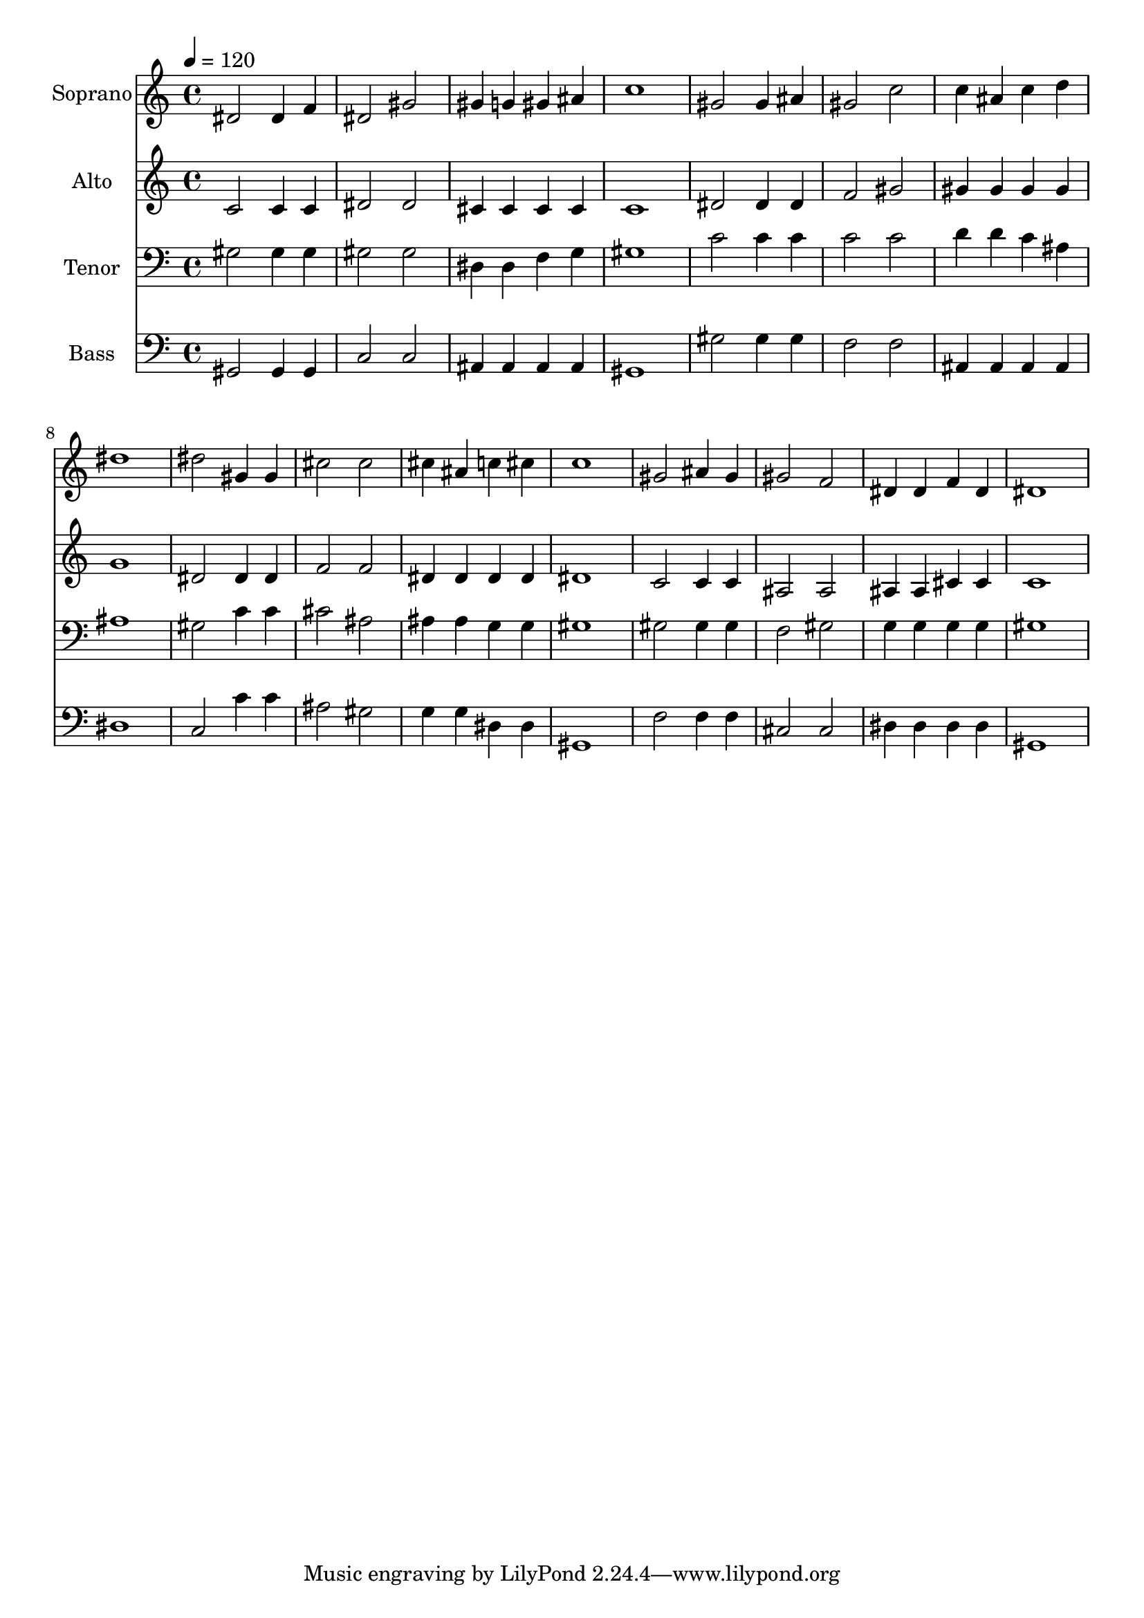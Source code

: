 % Lily was here -- automatically converted by /usr/bin/midi2ly from 34.mid
\version "2.14.0"

\layout {
  \context {
    \Voice
    \remove "Note_heads_engraver"
    \consists "Completion_heads_engraver"
    \remove "Rest_engraver"
    \consists "Completion_rest_engraver"
  }
}

trackAchannelA = {
  
  \time 4/4 
  
  \tempo 4 = 120 
  
}

trackA = <<
  \context Voice = voiceA \trackAchannelA
>>


trackBchannelA = {
  
  \set Staff.instrumentName = "Soprano"
  
  \time 4/4 
  
  \tempo 4 = 120 
  
}

trackBchannelB = \relative c {
  dis'2 dis4 f 
  | % 2
  dis2 gis 
  | % 3
  gis4 g gis ais 
  | % 4
  c1 
  | % 5
  gis2 gis4 ais 
  | % 6
  gis2 c 
  | % 7
  c4 ais c d 
  | % 8
  dis1 
  | % 9
  dis2 gis,4 gis 
  | % 10
  cis2 cis 
  | % 11
  cis4 ais c cis 
  | % 12
  c1 
  | % 13
  gis2 ais4 gis 
  | % 14
  gis2 f 
  | % 15
  dis4 dis f dis 
  | % 16
  dis1 
  | % 17
  
}

trackB = <<
  \context Voice = voiceA \trackBchannelA
  \context Voice = voiceB \trackBchannelB
>>


trackCchannelA = {
  
  \set Staff.instrumentName = "Alto"
  
  \time 4/4 
  
  \tempo 4 = 120 
  
}

trackCchannelB = \relative c {
  c'2 c4 c 
  | % 2
  dis2 dis 
  | % 3
  cis4 cis cis cis 
  | % 4
  c1 
  | % 5
  dis2 dis4 dis 
  | % 6
  f2 gis 
  | % 7
  gis4 gis gis gis 
  | % 8
  g1 
  | % 9
  dis2 dis4 dis 
  | % 10
  f2 f 
  | % 11
  dis4 dis dis dis 
  | % 12
  dis1 
  | % 13
  c2 c4 c 
  | % 14
  ais2 ais 
  | % 15
  ais4 ais cis cis 
  | % 16
  c1 
  | % 17
  
}

trackC = <<
  \context Voice = voiceA \trackCchannelA
  \context Voice = voiceB \trackCchannelB
>>


trackDchannelA = {
  
  \set Staff.instrumentName = "Tenor"
  
  \time 4/4 
  
  \tempo 4 = 120 
  
}

trackDchannelB = \relative c {
  gis'2 gis4 gis 
  | % 2
  gis2 gis 
  | % 3
  dis4 dis f g 
  | % 4
  gis1 
  | % 5
  c2 c4 c 
  | % 6
  c2 c 
  | % 7
  d4 d c ais 
  | % 8
  ais1 
  | % 9
  gis2 c4 c 
  | % 10
  cis2 ais 
  | % 11
  ais4 ais g g 
  | % 12
  gis1 
  | % 13
  gis2 gis4 gis 
  | % 14
  f2 gis 
  | % 15
  g4 g g g 
  | % 16
  gis1 
  | % 17
  
}

trackD = <<

  \clef bass
  
  \context Voice = voiceA \trackDchannelA
  \context Voice = voiceB \trackDchannelB
>>


trackEchannelA = {
  
  \set Staff.instrumentName = "Bass"
  
  \time 4/4 
  
  \tempo 4 = 120 
  
}

trackEchannelB = \relative c {
  gis2 gis4 gis 
  | % 2
  c2 c 
  | % 3
  ais4 ais ais ais 
  | % 4
  gis1 
  | % 5
  gis'2 gis4 gis 
  | % 6
  f2 f 
  | % 7
  ais,4 ais ais ais 
  | % 8
  dis1 
  | % 9
  c2 c'4 c 
  | % 10
  ais2 gis 
  | % 11
  g4 g dis dis 
  | % 12
  gis,1 
  | % 13
  f'2 f4 f 
  | % 14
  cis2 cis 
  | % 15
  dis4 dis dis dis 
  | % 16
  gis,1 
  | % 17
  
}

trackE = <<

  \clef bass
  
  \context Voice = voiceA \trackEchannelA
  \context Voice = voiceB \trackEchannelB
>>


\score {
  <<
    \context Staff=trackB \trackA
    \context Staff=trackB \trackB
    \context Staff=trackC \trackA
    \context Staff=trackC \trackC
    \context Staff=trackD \trackA
    \context Staff=trackD \trackD
    \context Staff=trackE \trackA
    \context Staff=trackE \trackE
  >>
  \layout {}
  \midi {}
}
